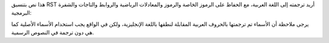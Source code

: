 هذا نص بتنسيق RST أريد ترجمته إلى اللغة العربية، مع الحفاظ على الرموز الخاصة والرموز والمعادلات الرياضية والروابط والتاجات والشفرة البرمجية:

.. raw :: html

    <!-- Generated by generate_authors_table.py -->
    <div class="sk-authors-container">
    <style>
      img.avatar {border-radius: 10px;}
    </style>
    <div>
    <a href='https://github.com/laurburke'><img src='https://avatars.githubusercontent.com/u/35973528?v=4' class='avatar' /></a> <br />
    <p>لورين بورك</p>
    </div>
    <div>
    <a href='https://github.com/francoisgoupil'><img src='https://avatars.githubusercontent.com/u/98105626?v=4' class='avatar' /></a> <br />
    <p>فرانسوا جوبل</p>
    </div>
    </div>

يرجى ملاحظة أن الأسماء تم ترجمتها بالحروف العربية المقابلة لنطقها باللغة الإنجليزية، ولكن في الواقع يجب استخدام الأسماء الأصلية كما هي دون ترجمة في النصوص الرسمية.
